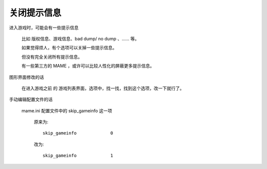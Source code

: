 ﻿==========================================
关闭提示信息
==========================================

进入游戏时，可能会有一些提示信息
	
	比如 版权信息、游戏信息、bad dump/ no dump 、…… 等。
	
	如果觉得烦人，有个选项可以关掉一些提示信息。
	
	但没有完全关闭所有提示信息。
	
	有一些第三方的 MAME ，或许可以比较人性化的屏蔽更多提示信息。

图形界面修改的话
	
	在进入游戏之前 的 游戏列表界面，选项中，找一找，找到这个选项，改一下就行了。

手动编辑配置文件的话
	
	mame.ini 配置文件中的 skip_gameinfo 这一项
		
		原来为::
			
			skip_gameinfo             0
		
		改为::
			
			skip_gameinfo             1